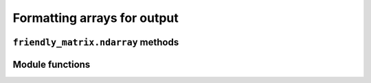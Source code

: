 .. title:: Formatting arrays for output


Formatting arrays for output
============================

``friendly_matrix.ndarray`` methods
-----------------------------------

.. py:class:: friendly_matrix.ndarray
	:noindex:

	.. py:method:: friendly_matrix.ndarray.formatted([topological_order=None[, formatter=None[, display_dim_names=True]]]) -> str

		Formats the ``friendly_matrix.ndarray`` instance as a nested list. All elements in the array are listed linearly under their dim index labels. The order in which dimensions are traversed can be set, as well as whether dim names are displayed alongside dim index labels, and how elements should be formatted before being appended to the result.

		This is useful for displaying the labels and values of smaller matrices or slice results.

		:param topological_order: iterable representing the order in which dimensions should be traversed for output
		:param formatter: callable that formats an element for output
		:param display_dim_names: whether to display dim names alongside dim array labels

		Example usage::

			prices.formatted(topological_order=["Year", "Size"],
				formatter=price_formatter,
				display_dim_names=True)

			'''
			Example output:

			Year = 2010:
				Size = small:
					$1.99
				Size = large:
					$2.99
			Year = 2020:
				Size = small:
					$2.99
				Size = large:
					$3.99
			'''

Module functions
----------------

.. py:function:: friendly_matrix.formatted(friendly[, topological_order=None[, formatter=None[, display_dim_names=True]]]) -> str

	Equivalent to `friendly.formatted(topological_order, formatter, display_dim_names)`.

.. py:function:: friendly_matrix.from_formatted(formatted_friendly[, dtype=numpy.str]) -> friendly_matrix.ndarray

	Deserializes a string representation of a ``friendly_matrix.ndarray`` instance back into a new ``friendly_matrix.ndarray`` instance.

	:param formatted_friendly: the formatted ``friendly_matrix.ndarray`` instance
	:param dtype: the data type of the result `friendly_matrix.ndarray`

	Assumes a valid string is provided.

	:return: The new ``friendly_matrix.ndarray`` instance

.. py:function:: friendly_matrix.from_formatted_A(formatted_friendly[, dtype=numpy.str]) -> friendly_matrix.ndarray

	Same as :py:func:`friendly_matrix.from_formatted()`, except returns only the NumPy array.